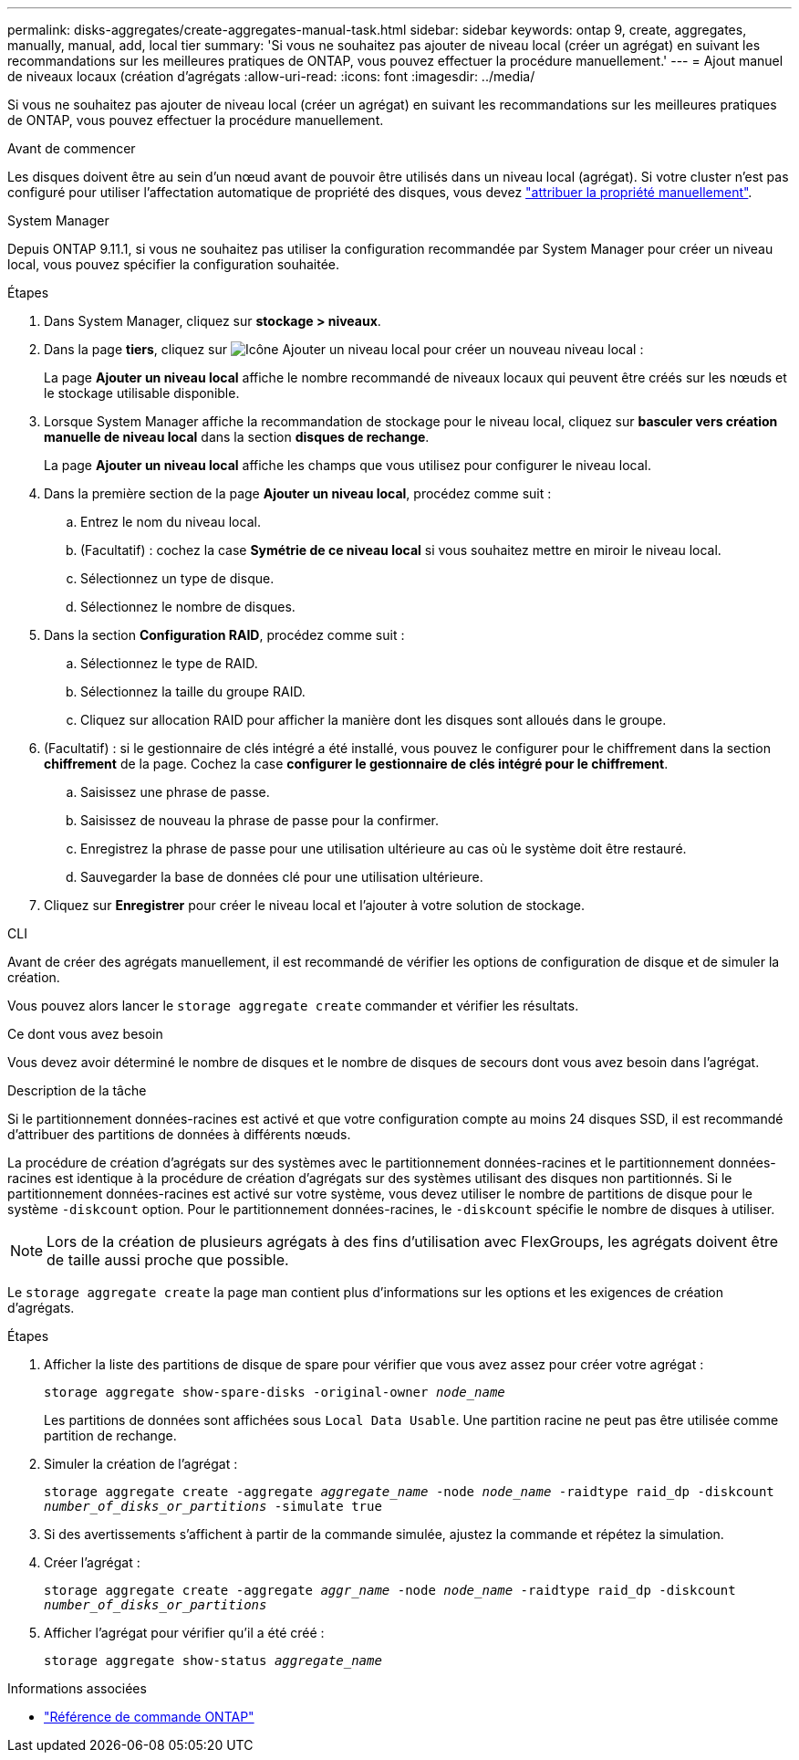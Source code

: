 ---
permalink: disks-aggregates/create-aggregates-manual-task.html 
sidebar: sidebar 
keywords: ontap 9, create, aggregates, manually, manual, add, local tier 
summary: 'Si vous ne souhaitez pas ajouter de niveau local (créer un agrégat) en suivant les recommandations sur les meilleures pratiques de ONTAP, vous pouvez effectuer la procédure manuellement.' 
---
= Ajout manuel de niveaux locaux (création d'agrégats
:allow-uri-read: 
:icons: font
:imagesdir: ../media/


[role="lead"]
Si vous ne souhaitez pas ajouter de niveau local (créer un agrégat) en suivant les recommandations sur les meilleures pratiques de ONTAP, vous pouvez effectuer la procédure manuellement.

.Avant de commencer
Les disques doivent être au sein d'un nœud avant de pouvoir être utilisés dans un niveau local (agrégat).  Si votre cluster n'est pas configuré pour utiliser l'affectation automatique de propriété des disques, vous devez link:manual-assign-disks-ownership-prep-task.html["attribuer la propriété manuellement"].

[role="tabbed-block"]
====
.System Manager
--
Depuis ONTAP 9.11.1, si vous ne souhaitez pas utiliser la configuration recommandée par System Manager pour créer un niveau local, vous pouvez spécifier la configuration souhaitée.

.Étapes
. Dans System Manager, cliquez sur *stockage > niveaux*.
. Dans la page *tiers*, cliquez sur image:icon-add-local-tier.png["Icône Ajouter un niveau local"]  pour créer un nouveau niveau local :
+
La page *Ajouter un niveau local* affiche le nombre recommandé de niveaux locaux qui peuvent être créés sur les nœuds et le stockage utilisable disponible.

. Lorsque System Manager affiche la recommandation de stockage pour le niveau local, cliquez sur *basculer vers création manuelle de niveau local* dans la section *disques de rechange*.
+
La page *Ajouter un niveau local* affiche les champs que vous utilisez pour configurer le niveau local.

. Dans la première section de la page *Ajouter un niveau local*, procédez comme suit :
+
.. Entrez le nom du niveau local.
.. (Facultatif) : cochez la case *Symétrie de ce niveau local* si vous souhaitez mettre en miroir le niveau local.
.. Sélectionnez un type de disque.
.. Sélectionnez le nombre de disques.


. Dans la section *Configuration RAID*, procédez comme suit :
+
.. Sélectionnez le type de RAID.
.. Sélectionnez la taille du groupe RAID.
.. Cliquez sur allocation RAID pour afficher la manière dont les disques sont alloués dans le groupe.


. (Facultatif) : si le gestionnaire de clés intégré a été installé, vous pouvez le configurer pour le chiffrement dans la section *chiffrement* de la page. Cochez la case *configurer le gestionnaire de clés intégré pour le chiffrement*.
+
.. Saisissez une phrase de passe.
.. Saisissez de nouveau la phrase de passe pour la confirmer.
.. Enregistrez la phrase de passe pour une utilisation ultérieure au cas où le système doit être restauré.
.. Sauvegarder la base de données clé pour une utilisation ultérieure.


. Cliquez sur *Enregistrer* pour créer le niveau local et l'ajouter à votre solution de stockage.


--
.CLI
--
Avant de créer des agrégats manuellement, il est recommandé de vérifier les options de configuration de disque et de simuler la création.

Vous pouvez alors lancer le `storage aggregate create` commander et vérifier les résultats.

.Ce dont vous avez besoin
Vous devez avoir déterminé le nombre de disques et le nombre de disques de secours dont vous avez besoin dans l'agrégat.

.Description de la tâche
Si le partitionnement données-racines est activé et que votre configuration compte au moins 24 disques SSD, il est recommandé d'attribuer des partitions de données à différents nœuds.

La procédure de création d'agrégats sur des systèmes avec le partitionnement données-racines et le partitionnement données-racines est identique à la procédure de création d'agrégats sur des systèmes utilisant des disques non partitionnés. Si le partitionnement données-racines est activé sur votre système, vous devez utiliser le nombre de partitions de disque pour le système `-diskcount` option. Pour le partitionnement données-racines, le `-diskcount` spécifie le nombre de disques à utiliser.


NOTE: Lors de la création de plusieurs agrégats à des fins d'utilisation avec FlexGroups, les agrégats doivent être de taille aussi proche que possible.

Le `storage aggregate create` la page man contient plus d'informations sur les options et les exigences de création d'agrégats.

.Étapes
. Afficher la liste des partitions de disque de spare pour vérifier que vous avez assez pour créer votre agrégat :
+
`storage aggregate show-spare-disks -original-owner _node_name_`

+
Les partitions de données sont affichées sous `Local Data Usable`. Une partition racine ne peut pas être utilisée comme partition de rechange.

. Simuler la création de l'agrégat :
+
`storage aggregate create -aggregate _aggregate_name_ -node _node_name_ -raidtype raid_dp -diskcount _number_of_disks_or_partitions_ -simulate true`

. Si des avertissements s'affichent à partir de la commande simulée, ajustez la commande et répétez la simulation.
. Créer l'agrégat :
+
`storage aggregate create -aggregate _aggr_name_ -node _node_name_ -raidtype raid_dp -diskcount _number_of_disks_or_partitions_`

. Afficher l'agrégat pour vérifier qu'il a été créé :
+
`storage aggregate show-status _aggregate_name_`



--
====
.Informations associées
* https://docs.netapp.com/us-en/ontap-cli["Référence de commande ONTAP"^]

